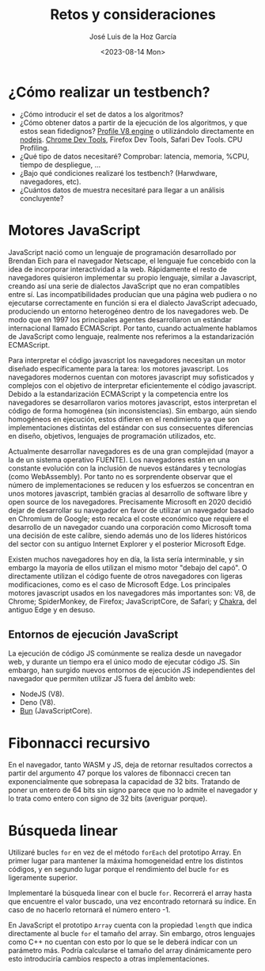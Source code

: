 #+TITLE: Retos y consideraciones
#+AUTHOR: José Luis de la Hoz García
#+DATE: <2023-08-14 Mon>

* ¿Cómo realizar un testbench?
- ¿Cómo introducir el set de datos a los algoritmos?
- ¿Cómo obtener datos a partir de la ejecución de los algoritmos, y
  que estos sean fidedignos?  [[https://v8.dev/docs/profile][Profile V8 engine]] o utilizándolo
  directamente en [[https://nodejs.org/en/docs/guides/simple-profiling][nodejs]].  [[https://developer.chrome.com/docs/devtools/][Chrome Dev Tools]], Firefox Dev Tools, Safari
  Dev Tools.  CPU Profiling.
- ¿Qué tipo de datos necesitaré?  Comprobar: latencia, memoria, %CPU,
  tiempo de despliegue, ...
- ¿Bajo qué condiciones realizaré los testbench? (Harwdware,
  navegadores, etc).
- ¿Cuántos datos de muestra necesitaré para llegar a un análisis
  concluyente?

* Motores JavaScript
JavaScript nació como un lenguaje de programación desarrollado por
Brendan Eich para el navegador Netscape, el lenguaje fue concebido con
la idea de incorporar interactividad a la web. Rápidamente el resto de
navegadores quisieron implementar su propio lenguaje, similar a
Javascript, creando así una serie de dialectos JavaScript que no eran
compatibles entre sí. Las incompatibilidades producían que una página
web pudiera o no ejecutarse correctamente en función si era el
dialecto JavaScript adecuado, produciendo un entorno heterogéneo
dentro de los navegadores web. De modo que en 1997 los principales
agentes desarrollaron un estándar internacional llamado
ECMAScript. Por tanto, cuando actualmente hablamos de JavaScript como
lenguaje, realmente nos referimos a la estandarización ECMAScript.

Para interpretar el código javascript los navegadores necesitan un
motor diseñado específicamente para la tarea: los motores
javascript. Los navegadores modernos cuentan con motores javascript
muy sofisticados y complejos con el objetivo de interpretar
eficientemente el código javascript. Debido a la estandarización
ECMAScript y la competencia entre los navegadores se desarrollaron
varios motores javascript, estos interpretan el código de forma
homogénea (sin inconsistencias). Sin embargo, aún siendo homogéneos en
ejecución, estos difieren en el rendimiento ya que son
implementaciones distintas del estándar con sus consecuentes
diferencias en diseño, objetivos, lenguajes de programación
utilizados, etc.

Actualmente desarrollar navegadores es de una gran complejidad (mayor
a la de un sistema operativo FUENTE). Los navegadores están en una
constante evolución con la inclusión de nuevos estándares y
tecnologías (como WebAssembly). Por tanto no es sorprendente observar
que el número de implementaciones se reducen y los esfuerzos se
concentran en unos motores javascript, también gracias al desarrollo
de software libre y open source de los navegadores. Precisamente
Microsoft en 2020 decidió dejar de desarrollar su navegador en favor
de utilizar un navegador basado en Chromium de Google; esto recalca el
coste económico que requiere el desarrollo de un navegador cuando una
corporación como Microsoft toma una decisión de este calibre, siendo
además uno de los líderes históricos del sector con su antiguo
Internet Explorer y el posterior Microsoft Edge.

Existen muchos navegadores hoy en día, la lista sería interminable, y
sin embargo la mayoría de ellos utilizan el mismo motor "debajo del
capó". O directamente utilizan el código fuente de otros navegadores
con ligeras modificaciones, como es el caso de Microsoft Edge. Los
principales motores javascript usados en los navegadores más
importantes son: V8, de Chrome; SpiderMonkey, de Firefox;
JavaScriptCore, de Safari; y [[https://github.com/chakra-core/ChakraCore#future-of-chakracore][Chakra]], del antiguo Edge y en desuso.

** Entornos de ejecución JavaScript
La ejecución de código JS comúnmente se realiza desde un navegador
web, y durante un tiempo era el único modo de ejecutar código JS. Sin
embargo, han surgido nuevos entornos de ejecución JS independientes
del navegador que permiten utilizar JS fuera del ámbito web:
- NodeJS (V8).
- Deno (V8).
- [[https://bun.sh/][Bun]] (JavaScriptCore).

* Fibonnacci recursivo
En el navegador, tanto WASM y JS, deja de retornar resultados
correctos a partir del argumento 47 porque los valores de fibonnacci
crecen tan exponencialmente que sobrepasa la capacidad de 32
bits. Tratando de poner un entero de 64 bits sin signo parece que no
lo admite el navegador y lo trata como entero con signo de 32 bits
(averiguar porque).

* Búsqueda linear
Utilizaré bucles ~for~ en vez de el método ~forEach~ del prototipo
Array. En primer lugar para mantener la máxima homogeneidad entre los
distintos códigos, y en segundo lugar porque el rendimiento del bucle
~for~ es ligeramente superior.

Implementaré la búsqueda linear con el bucle ~for~. Recorrerá el array
hasta que encuentre el valor buscado, una vez encontrado retornará su
índice. En caso de no hacerlo retornará el número entero -1.

En JavaScript el prototipo ~Array~ cuenta con la propiedad ~length~
que indica directamente al bucle ~for~ el tamaño del array. Sin
embargo, otros lenguajes como C++ no cuentan con esto por lo que se le
deberá indicar con un parámetro más. Podría calcularse el tamaño del
array dinámicamente pero esto introduciría cambios respecto a otras
implementaciones.
